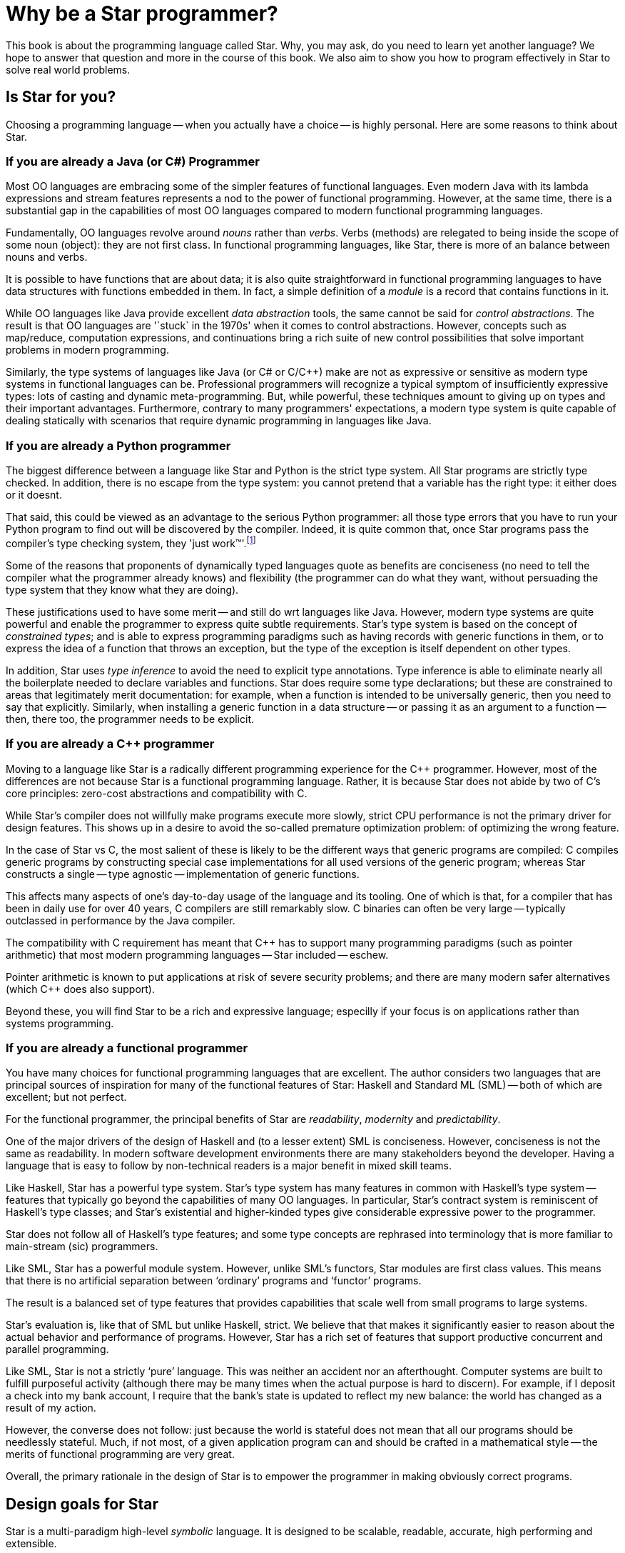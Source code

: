 = Why be a Star programmer?

This book is about the programming language called Star. Why, you
may ask, do you need to learn yet another language? We hope to answer
that question and more in the course of this book. We also aim to show
you how to program effectively in Star to solve real world
problems.

== Is Star for you?

Choosing a programming language -- when you actually have a choice --
is highly personal. Here are some reasons to think about Star.

=== If you are already a Java (or C#) Programmer

Most OO languages are embracing some of the simpler features of
functional languages. Even modern Java with its lambda expressions and
stream features represents a nod to the power of functional
programming. However, at the same time, there is a substantial gap in
the capabilities of most OO languages compared to modern functional
programming languages.

Fundamentally, OO languages revolve around _nouns_ rather than
_verbs_. Verbs (methods) are relegated to being inside the scope
of some noun (object): they are not first class.  In functional
programming languages, like Star, there is more of an balance
between nouns and verbs.

It is possible to have functions that are about data; it is also quite
straightforward in functional programming languages to have data
structures with functions embedded in them. In fact, a simple
definition of a _module_ is a record that contains functions in
it.

While OO languages like Java provide excellent _data abstraction_
tools, the same cannot be said for _control abstractions_. The
result is that OO languages are '`stuck` in the 1970s' when it comes to
control abstractions. However, concepts such as map/reduce,
computation expressions, and continuations bring a rich suite of new
control possibilities that solve important problems in modern
programming.

Similarly, the type systems of languages like Java (or C# or C/C++)
make are not as expressive or sensitive as modern type systems in
functional languages can be. Professional programmers will recognize a
typical symptom of insufficiently expressive types: lots of casting
and dynamic meta-programming. But, while powerful, these techniques
amount to giving up on types and their important
advantages. Furthermore, contrary to many programmers' expectations, a
modern type system is quite capable of dealing statically with
scenarios that require dynamic programming in languages like Java.

=== If you are already a Python programmer

The biggest difference between a language like Star and Python is the strict
type system. All Star programs are strictly type checked. In addition, there is
no escape from the type system: you cannot pretend that a variable has the right
type: it either does or it doesnt.

That said, this could be viewed as an advantage to the serious Python
programmer: all those type errors that you have to run your Python program to
find out will be discovered by the compiler. Indeed, it is quite common that,
once Star programs pass the compiler's type checking system, they 'just
work™'.footnote:[Star is not speical here, it is true of many programming
languages with similarly strict type systems.]

Some of the reasons that proponents of dynamically typed languages quote as
benefits are conciseness (no need to tell the compiler what the programmer
already knows) and flexibility (the programmer can do what they want, without
persuading the type system that they know what they are doing).

These justifications used to have some merit -- and still do wrt languages like
Java. However, modern type systems are quite powerful and enable the programmer
to express quite subtle requirements. Star's type system is based on the concept
of _constrained types_; and is able to express programming paradigms such as
having records with generic functions in them, or to express the idea of a
function that throws an exception, but the type of the exception is itself
dependent on other types.

In addition, Star uses _type inference_ to avoid the need to explicit type
annotations. Type inference is able to eliminate nearly all the boilerplate
needed to declare variables and functions. Star does require some type
declarations; but these are constrained to areas that legitimately merit
documentation: for example, when a function is intended to be universally
generic, then you need to say that explicitly. Similarly, when installing a
generic function in a data structure -- or passing it as an argument to a
function -- then, there too, the programmer needs to be explicit.

=== If you are already a C++ programmer

Moving to a language like Star is a radically different programming
experience for the C++ programmer. However, most of the differences
are not because Star is a functional programming language. Rather,
it is because Star does not abide by two of C's core principles:
zero-cost abstractions and compatibility with C.

While Star's compiler does not willfully make programs execute more
slowly, strict CPU performance is not the primary driver for design
features. This shows up in a desire to avoid the so-called premature
optimization problem: of optimizing the wrong feature.

In the case of Star vs C++, the most salient of these is likely to
be the different ways that generic programs are compiled: C++ compiles
generic programs by constructing special case implementations for all
used versions of the generic program; whereas Star constructs a
single -- type agnostic -- implementation of generic functions.

This affects many aspects of one's day-to-day usage of the language
and its tooling. One of which is that, for a compiler that has been in
daily use for over 40 years, C++ compilers are still remarkably
slow. C++ binaries can often be very large -- typically outclassed in
performance by the Java compiler.

The compatibility with C requirement has meant that C++ has to support
many programming paradigms (such as pointer arithmetic) that most
modern programming languages -- Star included -- eschew.

Pointer arithmetic is known to put applications at risk of severe
security problems; and there are many modern safer alternatives (which
C++ does also support).

Beyond these, you will find Star to be a rich and expressive
language; especilly if your focus is on applications rather than
systems programming.

=== If you are already a functional programmer

You have many choices for functional programming languages that are
excellent. The author considers two languages that are principal
sources of inspiration for many of the functional features of Star:
Haskell and Standard ML (SML) -- both of which are excellent; but not
perfect.

For the functional programmer, the principal benefits of Star are
_readability_, _modernity_ and _predictability_.

One of the major drivers of the design of Haskell and (to a lesser
extent) SML is conciseness. However, conciseness is not the same as
readability. In modern software development environments there are
many stakeholders beyond the developer. Having a language that is easy
to follow by non-technical readers is a major benefit in mixed skill
teams.

Like Haskell, Star has a powerful type system. Star's type
system has many features in common with Haskell's type system --
features that typically go beyond the capabilities of many OO
languages. In particular, Star's contract system is reminiscent of
Haskell's type classes; and Star's existential and higher-kinded
types give considerable expressive power to the programmer.

Star does not follow all of Haskell's type features; and some type
concepts are rephrased into terminology that is more familiar to
main-stream (sic) programmers.

Like SML, Star has a powerful module system. However, unlike SML's
functors, Star modules are first class values. This means that
there is no artificial separation between '`ordinary`' programs and
'`functor`' programs.

The result is a balanced set of type features that provides
capabilities that scale well from small programs to large systems.

Star's evaluation is, like that of SML but unlike Haskell,
strict. We believe that that makes it significantly easier to reason
about the actual behavior and performance of programs. However,
Star has a rich set of features that support productive concurrent
and parallel programming.

Like SML, Star is not a strictly '`pure`' language. This was neither
an accident nor an afterthought. Computer systems are built to fulfill
purposeful activity (although there may be many times when the actual
purpose is hard to discern). For example, if I deposit a check into my
bank account, I require that the bank's state is updated to reflect my
new balance: the world has changed as a result of my action.

However, the converse does not follow: just because the world is
stateful does not mean that all our programs should be needlessly
stateful. Much, if not most, of a given application program can and
should be crafted in a mathematical style -- the merits of functional
programming are very great.

Overall, the primary rationale in the design of Star is to empower
the programmer in making obviously correct programs.

== Design goals for Star

Star is a multi-paradigm high-level _symbolic_ language. It is
designed to be scalable, readable, accurate, high performing and
extensible.

Paradoxically, scalability in a programming language is always about
large and small chunks of code. Scalability in Star is fostered by
a range of elements that facilitate composition, change and re-use.

=== Type System

Star is a strongly, statically typed language. The purpose of a
strong type system is to facilitate the communication of intent of the
programmer. The purpose of static typing is to ensure that the
compiler can rapidly '`fail`' incorrect programs without requiring the
program to be run. Furthermore, static type checking minimizes any
run-time penalty for imposing type constraints.

Although Star is strongly typed, it uses _type inference_ to
eliminate much of the clutter that some type systems impose on the
programmer -- which itself is a productivity sink of course.

Generally, the _stronger_ the type system, the more the language
system can detect errors before programs are run. In addition, the
more _expressive_ the type system is, the less the temptation to
try to subvert or bypass the type system.

However, even though it is technically feasible to completely
eliminate type declarations of functions; doing so is in conflict with
some of the other goals behind Star. For example, type declarations
act as a form of documentation; and when there is a type error in your
program, having _no_ explicit type declarations can make tracking
the culprit of the error very difficult. So all top-level variable
definitions (typically functions) are required in Star to have
explicit type _annotations_.footnote:[The term _type
declaration_ is reserved for defining a new type. Variable types are
defined through _type annotations_.]

[NOTE]
****
Some features are missing from Star's type system -- by design:

* There is no notion of subtyping, and by extension, no equivalent of an `any`
  type. In effect, the type system does _not_ have any escape hatch into the
  untyped world.
+
  Originally, this was an experiment: to see if it was
  possible. However, today, the author is convinced that subtypes and both
  unnecessary and confusing.
* There is no equivalent of the type cast that one sees in languages like C, C++
  and Java.
* There is no automatic conversion of values from one type to another. For
  example, there is no automatic conversion of integer values to floating point
  values. The reasons for this include the fact that such automatic conversions
  can be difficult to spot in the source code, and can lead to errors that are
  hard to uncover.
****

=== Readability

The syntax of Star is oriented towards readability rather than
strict conciseness. The reason for this is that the programmer is only
one of the stake holders in a given program. A readable program is one
that is more easily trusted by non-programmers.

Experience also suggests that readability enhances programmer
productivity also: much of team-based development involves
comprehending and modifying other programmers' code.

Readability is not just about using words instead of symbols. It is about making
choices in the language that enhance the reader's ability to determine what the
program is about.

Two examples might illustrate our point:

* Enumerated symbols and data constructor values are distinguished from
  variables and function calls with a syntactic marker -- a leading period. This
  includes the symbols for `.true` and `.false`!
  +
  The reason for this is that
  variables are very powerful in Star and without some form of syntactic marker
  it becomes too easy for the programmer to make mistakes that may not be
  obvious.

* So-called generic types -- types with quantified variables -- must have their
  quantifiers explicitly written. For example, a function type that returns its
  argument (the so-called identity function) has a type written as:
+
[source,star]
----
id:all x ~~ (x)=>x.
----
+
  The reason for this, apart from the additional clarity, is that Star allows
generic functions to be 'stored' in structures and passed as arguments to
functions. In such cases, it becomes imperative to be able to properly identify the scope of type vairables.

=== Interface Oriented vs Object Oriented

Star is not an object-oriented language: there is no concept of class, instance
or sub-class. However, some of the aspects of OO languages are too valuable to
discard. In particular, the concept of interface is very important, especially
in larger programs.

The most direct analog of _interface_ in Star is the _contract_. A contract is a
declaration of a set of functionality that is related -- but which can be
separately specified from implementation.

Star's use of contracts is more-or-less pervasive in the language. So much so
that many of Star's own features are grounded in contracts. This together with
the ease of providing implementations is one of the more powerful features.

For example, Star has a notation for expressing sequences of elements; such as:
[source,star]
----
["alpha", "beta", "gamma"]
----
Rather than 'wasting' this notation on a particular representation type, the
sequence notation is grounded in two contracts: `stream` and `sequence`. This
allows the sequence notation to be used on a wide variety of types of
collections.

== About this book

This book acts as an introduction to the language and to its use. The
basic features of the language are introduced; however, this is not a
reference manual: it is not intended to be a complete description of
the language.

That can be found in the Star Language Definition.

Introducing a programming language like Star can be a challenge in
presentation. This is because there is a significant amount of mutual
support between elements of the language.

Our strategy is to take a layered approach -- we start with simple
examples, occasionally skipping over certain aspects of the language
without explanation. Later chapters focus on deeper, more complex
topics.

For the most part, examples in the text of the book are
executable. You are encouraged to try to get them running on your own
system.

=== Getting hold of Star
The Star compiler and run-time is being developed as an open source
project on GitHub. You can access the source by cloning or downloading
the repository at

[source, text]
----
github.com/fgmccabe/star
----

=== Typographical conventions

Any text on a programming language often has a significant number of
examples of programs and program fragments. We show these using a
typewriter-like font, often broken out in a display form:

[source, star]
----
P:integer;
----

NOTE: As we noted above, Star is a rich language with many features. As a
result, some parts of the text may require more careful reading, or
represent comments about potential implications of the main
text. These notes are highlighted the way this note is.

=== Acknowledgements

No-one is an island, and no project of this scale is one person's
work. I have had the great fortune to be able to develop Star in
the context of real world applications solving hard
problems. Individuals have also played a large role; and it can be
hard to ensure that all are properly acknowledged: please forgive any
omissions.

Of particular significance, I would like to thank Michael Sperber for
our many discussions on the finer topics of language design; and for
his not insignificant contributions to the early implementation effort.

I would also like to thank my old colleagues at Starview inc., in particular
Steve Baunach and Bob Riemenschneider who were the world's first Star
programmers! In addition, I would like to thank David Frese and Andreas Bernauer
who helped with crucial parts of the implementation of the early versions of the
concurrency. I would also like to thank Keith Clark, Kevin Cory, Prasenjit Dey,
Chris Gray, Mack Mackenzie, and Kevin Twidle for their help and advice. I would
like to acknowledge the support of Thomas Sulzbacher who originated the project
and Jerry Meerkatz for keeping the faith.

Last, but definitely not least, I would like to acknowledge the love
and support of my family; without whom none of this makes sense.
